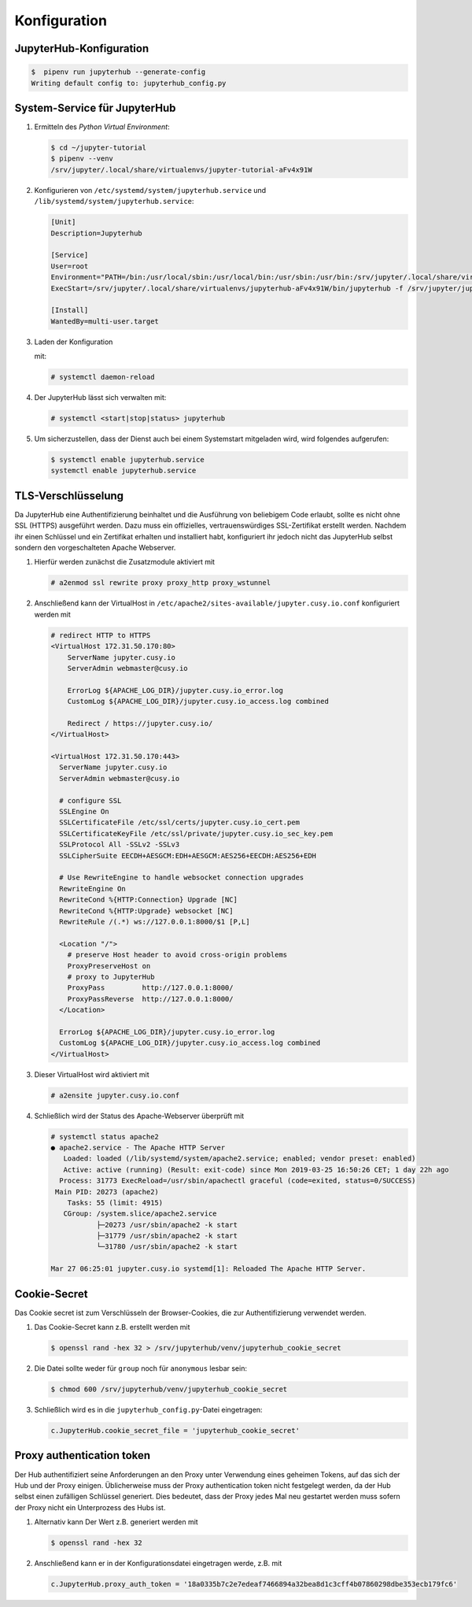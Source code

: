 Konfiguration
=============

JupyterHub-Konfiguration
------------------------

.. code-block:: console

    $  pipenv run jupyterhub --generate-config
    Writing default config to: jupyterhub_config.py

.. seealso::

   * :doc:`JupyterHub Configuration Basics <jupyterhub:getting-started/index>`
   * :doc:`JupyterHub Networking basics <jupyterhub:getting-started/networking-basics>`

System-Service für JupyterHub
-----------------------------

#. Ermitteln des *Python Virtual Environment*:

   .. code-block:: console

    $ cd ~/jupyter-tutorial
    $ pipenv --venv
    /srv/jupyter/.local/share/virtualenvs/jupyter-tutorial-aFv4x91W

#. Konfigurieren von ``/etc/systemd/system/jupyterhub.service`` und
   ``/lib/systemd/system/jupyterhub.service``:

   .. code-block:: ini

    [Unit]
    Description=Jupyterhub

    [Service]
    User=root
    Environment="PATH=/bin:/usr/local/sbin:/usr/local/bin:/usr/sbin:/usr/bin:/srv/jupyter/.local/share/virtualenvs/jupyter-tutorial-aFv4x91W/bin"
    ExecStart=/srv/jupyter/.local/share/virtualenvs/jupyterhub-aFv4x91W/bin/jupyterhub -f /srv/jupyter/jupyter-tutorial/jupyterhub_config.py

    [Install]
    WantedBy=multi-user.target

#. Laden der Konfiguration

   mit:

   .. code-block:: console

    # systemctl daemon-reload

#. Der JupyterHub lässt sich verwalten mit:

   .. code-block:: console

    # systemctl <start|stop|status> jupyterhub

#. Um sicherzustellen, dass der Dienst auch bei einem Systemstart mitgeladen
   wird, wird folgendes aufgerufen:

   .. code-block:: console

    $ systemctl enable jupyterhub.service
    systemctl enable jupyterhub.service

TLS-Verschlüsselung
-------------------

Da JupyterHub eine Authentifizierung beinhaltet und die Ausführung von
beliebigem Code erlaubt, sollte es nicht ohne SSL (HTTPS) ausgeführt werden.
Dazu muss ein offizielles, vertrauenswürdiges SSL-Zertifikat erstellt werden.
Nachdem ihr einen Schlüssel und ein Zertifikat erhalten und installiert habt,
konfiguriert ihr jedoch nicht das JupyterHub selbst sondern den vorgeschalteten
Apache Webserver.

#. Hierfür werden zunächst die Zusatzmodule aktiviert mit

   .. code-block:: apacheconf

    # a2enmod ssl rewrite proxy proxy_http proxy_wstunnel

#. Anschließend kann der VirtualHost in
   ``/etc/apache2/sites-available/jupyter.cusy.io.conf`` konfiguriert
   werden mit

   .. code-block:: console

     # redirect HTTP to HTTPS
     <VirtualHost 172.31.50.170:80>
         ServerName jupyter.cusy.io
         ServerAdmin webmaster@cusy.io

         ErrorLog ${APACHE_LOG_DIR}/jupyter.cusy.io_error.log
         CustomLog ${APACHE_LOG_DIR}/jupyter.cusy.io_access.log combined

         Redirect / https://jupyter.cusy.io/
     </VirtualHost>

     <VirtualHost 172.31.50.170:443>
       ServerName jupyter.cusy.io
       ServerAdmin webmaster@cusy.io

       # configure SSL
       SSLEngine On
       SSLCertificateFile /etc/ssl/certs/jupyter.cusy.io_cert.pem
       SSLCertificateKeyFile /etc/ssl/private/jupyter.cusy.io_sec_key.pem
       SSLProtocol All -SSLv2 -SSLv3
       SSLCipherSuite EECDH+AESGCM:EDH+AESGCM:AES256+EECDH:AES256+EDH

       # Use RewriteEngine to handle websocket connection upgrades
       RewriteEngine On
       RewriteCond %{HTTP:Connection} Upgrade [NC]
       RewriteCond %{HTTP:Upgrade} websocket [NC]
       RewriteRule /(.*) ws://127.0.0.1:8000/$1 [P,L]

       <Location "/">
         # preserve Host header to avoid cross-origin problems
         ProxyPreserveHost on
         # proxy to JupyterHub
         ProxyPass         http://127.0.0.1:8000/
         ProxyPassReverse  http://127.0.0.1:8000/
       </Location>

       ErrorLog ${APACHE_LOG_DIR}/jupyter.cusy.io_error.log
       CustomLog ${APACHE_LOG_DIR}/jupyter.cusy.io_access.log combined
     </VirtualHost>

#. Dieser VirtualHost wird aktiviert mit

   .. code-block:: console

     # a2ensite jupyter.cusy.io.conf

#. Schließlich wird der Status des Apache-Webserver überprüft mit

   .. code-block:: console

    # systemctl status apache2
    ● apache2.service - The Apache HTTP Server
       Loaded: loaded (/lib/systemd/system/apache2.service; enabled; vendor preset: enabled)
       Active: active (running) (Result: exit-code) since Mon 2019-03-25 16:50:26 CET; 1 day 22h ago
      Process: 31773 ExecReload=/usr/sbin/apachectl graceful (code=exited, status=0/SUCCESS)
     Main PID: 20273 (apache2)
        Tasks: 55 (limit: 4915)
       CGroup: /system.slice/apache2.service
               ├─20273 /usr/sbin/apache2 -k start
               ├─31779 /usr/sbin/apache2 -k start
               └─31780 /usr/sbin/apache2 -k start

    Mar 27 06:25:01 jupyter.cusy.io systemd[1]: Reloaded The Apache HTTP Server.

Cookie-Secret
-------------

Das Cookie secret ist zum Verschlüsseln der Browser-Cookies, die zur
Authentifizierung verwendet werden.

#. Das Cookie-Secret kann z.B. erstellt werden mit

   .. code-block:: console

    $ openssl rand -hex 32 > /srv/jupyterhub/venv/jupyterhub_cookie_secret

#. Die Datei sollte weder für ``group`` noch für ``anonymous`` lesbar sein:

   .. code-block:: console

    $ chmod 600 /srv/jupyterhub/venv/jupyterhub_cookie_secret

#. Schließlich wird es in die ``jupyterhub_config.py``-Datei eingetragen:

   .. code-block:: python

    c.JupyterHub.cookie_secret_file = 'jupyterhub_cookie_secret'

Proxy authentication token
--------------------------

Der Hub authentifiziert seine Anforderungen an den Proxy unter Verwendung
eines geheimen Tokens, auf das sich der Hub und der Proxy einigen.
Üblicherweise muss der Proxy authentication token nicht festgelegt werden,
da der Hub selbst einen zufälligen Schlüssel generiert. Dies bedeutet, dass
der Proxy jedes Mal neu gestartet werden muss sofern der Proxy nicht ein
Unterprozess des Hubs ist.

#. Alternativ kann Der Wert z.B. generiert werden mit

   .. code-block:: console

    $ openssl rand -hex 32

#. Anschließend kann er in der Konfigurationsdatei eingetragen werde, z.B. mit

   .. code-block:: python

    c.JupyterHub.proxy_auth_token = '18a0335b7c2e7edeaf7466894a32bea8d1c3cff4b07860298dbe353ecb179fc6'

